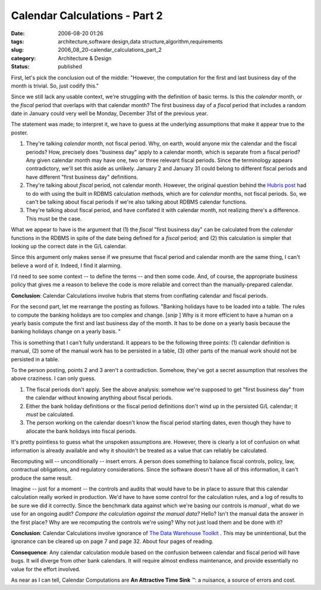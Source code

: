 Calendar Calculations - Part 2
==============================

:date: 2006-08-20 01:26
:tags: architecture,software design,data structure,algorithm,requirements
:slug: 2006_08_20-calendar_calculations_part_2
:category: Architecture & Design
:status: published





First, let's pick the conclusion out of the
middle: "However, the computation for the first and last business day of the
month is trivial. So, just codify
this."



Since we still lack any usable
context, we're struggling with the definition of basic terms.  Is this the
*calendar* 
month, or the
*fiscal* 
period that overlaps with that calendar month?  The first business day of a
*fiscal* 
period that includes a random date in January could very well be Monday,
December 31st of the previous year.



The
statement was made; to interpret it, we have to guess at the underlying
assumptions that make it appear true to the poster.

1.  They're talking
    *calendar* 
    month, not fiscal period.  Why, on earth, would anyone mix the calendar and the
    fiscal periods?  How, precisely does "business day" apply to a calendar month,
    which is separate from a fiscal period?  Any given calendar month may have one,
    two or three relevant fiscal periods.  Since the terminology appears
    contradictory, we'll set this aside as unlikely.  January 2 and January 31 could
    belong to different fiscal periods and have different "first business day"
    definitions.

#.  They're talking about
    *fiscal* 
    period, not calendar month.  However, the original question behind the `Hubris post <{filename}/blog/2006/08/2006_08_07-the_hubris_of_calendrical_calculations.rst>`_  had to do with using the built in
    RDBMS calculation methods, which are for
    *calendar* 
    months, not fiscal periods.  So, we can't be talking about fiscal periods if
    we're also talking about RDBMS calendar functions.

#.  They're talking about fiscal period, and have
    conflated it with calendar month, not realizing there's a difference.  This must
    be the case.  



What we appear to have
is the argument that (1) the
*fiscal* 
"first business day" can be calculated from the
*calendar* 
functions in the RDBMS in spite of the date being defined for a
*fiscal* 
period; and (2) this calculation is simpler that looking up the correct date in
the G/L calendar.



Since this argument
only makes sense if we presume that fiscal period and calendar month are the
same thing, I can't believe a word of it.  Indeed, I find it
alarming.



I'd need to see some context
-- to define the terms -- and then some code.  And, of course, the appropriate
business policy that gives me a reason to believe the code is more reliable and
correct than the manually-prepared calendar. 




**Conclusion**: Calendar Calculations involve hubris that stems from conflating calendar and fiscal periods.



For the second part, let
me rearrange the posting as follows.  "Banking holidays have to be loaded into a
table. The rules to compute the banking holidays are too complex and change. 
[*snip* ]
Why is it more efficient to have a human on a yearly basis compute the first and
last business day of the month. It has to be done on a yearly basis because the
banking holidays change on a yearly basis.
"



This is something that I can't fully
understand.  It appears to be the following three points: (1) calendar
definition is manual, (2) some of the manual work has to be persisted in a
table, (3) other parts of the manual work should not be persisted in a table. 




To the person posting, points 2 and 3
aren't a contradiction.  Somehow, they've got a secret assumption that resolves
the above craziness.  I can only guess.

1.  The fiscal periods don't apply.  See the above
    analysis: somehow we're supposed to get "first business day" from the calendar
    without knowing anything about fiscal periods.

#.  Either the bank holiday definitions or the
    fiscal period definitions don't wind up in the persisted G/L calendar; it
    *must* 
    be calculated.

#.  The person working on the calendar doesn't
    know the fiscal period starting dates, even though they have to allocate the
    bank holidays into fiscal periods.



It's
pretty pointless to guess what the unspoken assumptions are.  However, there is
clearly a lot of confusion on what information is already available and why it
shouldn't be treated as a value that can reliably be calculated. 




Recomputing will -- unconditionally --
insert errors.  A person does something to balance fiscal controls, policy, law,
contractual obligations, and regulatory considerations.  Since the software
doesn't have all of this information, it can't produce the same result. 




Imagine -- just for a moment -- the
controls and audits that would have to be in place to assure that this calendar
calculation really worked in production.  We'd have to have some control for the
calculation rules, and a log of results to be sure we did it correctly.  Since
the benchmark data against which we're basing our controls is
*manual* ,
what do we use for an ongoing audit? 
*Compare the calculation against the manual data?*   Hello?  Isn't the manual data
the answer in the first place?  Why are we recomputing the controls we're using?
Why not just load them and be done with
it?



**Conclusion**:  Calendar
Calculations involve ignorance of `The
Data Warehouse Toolkit <http://www.amazon.com/gp/product/0471153370/>`_ .  This may be
unintentional, but the ignorance can be cleared up on page 7 and page 32.  About
four pages of
reading.



**Consequence**:
Any calendar calculation module based on the confusion between calendar and
fiscal period will have bugs.  It will diverge from other bank calendars.  It
will require almost endless maintenance, and provide essentially no value for
the effort involved.  



As near as I can
tell, Calendar Computations are **An Attractive Time Sink** ™:  a nuisance, a
source of errors and cost.














